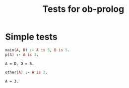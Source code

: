 #+TITLE: Tests for ob-prolog


* Simple tests

  #+BEGIN_SRC prolog :goal main(A, D) :session *prolog-1* :system swipl
    main(A, B) :- A is 5, B is 5.
    p(A) :- A is 3.
  #+END_SRC

  #+RESULTS:
  : A = D, D = 5.

  #+BEGIN_SRC prolog :goal other(A) :session *prolog-1*
    other(A) :- A is 3.
  #+END_SRC

  #+RESULTS:
  : A = 3.

